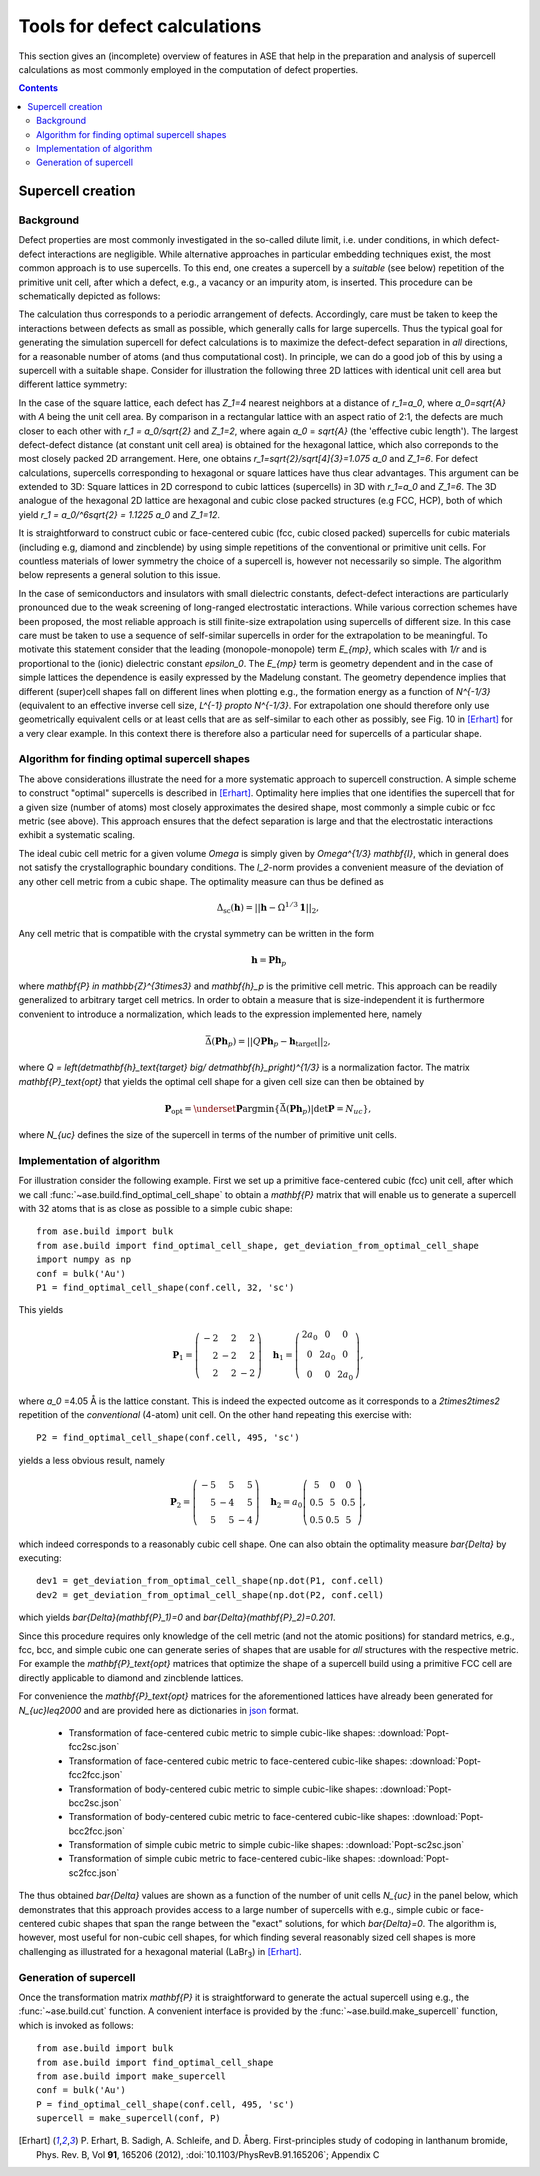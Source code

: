 .. _defects:

=============================
Tools for defect calculations
=============================

This section gives an (incomplete) overview of features in ASE that
help in the preparation and analysis of supercell calculations as most
commonly employed in the computation of defect properties.

.. contents::

Supercell creation
==================

Background
----------

Defect properties are most commonly investigated in the so-called
dilute limit, i.e. under conditions, in which defect-defect
interactions are negligible. While alternative approaches in
particular embedding techniques exist, the most common approach is to
use supercells. To this end, one creates a supercell by a *suitable*
(see below) repetition of the primitive unit cell, after which a
defect, e.g., a vacancy or an impurity atom, is inserted. This
procedure can be schematically depicted as follows:

.. image:: supercell-1.svg
   :width: 30%
.. image:: supercell-2.svg
   :width: 30%
.. image:: supercell-3.svg
   :width: 30%

The calculation thus corresponds to a periodic arrangement of
defects. Accordingly, care must be taken to keep the interactions
between defects as small as possible, which generally calls for large
supercells. Thus the typical goal for generating the simulation supercell
for defect calculations is to maximize the defect-defect separation in
*all* directions, for a reasonable number of atoms (and thus computational
cost). In principle, we can do a good job of this by using a supercell
with a suitable shape. Consider for illustration the
following three 2D lattices with identical unit cell area but
different lattice symmetry:

.. image:: periodic-images-1.svg
   :width: 30%
.. image:: periodic-images-2.svg
   :width: 30%
.. image:: periodic-images-3.svg
   :width: 30%

In the case of the square lattice, each defect has `Z_1=4`
nearest neighbors at a distance of `r_1=a_0`, where
`a_0=\sqrt{A}` with `A` being the unit cell area. By
comparison in a rectangular lattice with an aspect ratio of 2:1, the
defects are much closer to each other with `r_1 = a_0/\sqrt{2}` and
`Z_1=2`, where again `a_0` = `\sqrt{A}` (the 'effective cubic length').
The largest defect-defect distance (at constant unit
cell area) is obtained for the hexagonal lattice, which also
correponds to the most closely packed 2D arrangement. Here, one
obtains `r_1=\sqrt{2}/\sqrt[4]{3}=1.075 a_0` and
`Z_1=6`. For defect calculations, supercells corresponding to
hexagonal or square lattices have thus clear advantages. This argument
can be extended to 3D: Square lattices in 2D correspond to cubic
lattices (supercells) in 3D with `r_1=a_0` and
`Z_1=6`. The 3D analogue of the hexagonal 2D lattice are
hexagonal and cubic close packed structures (e.g FCC, HCP), both of which
yield `r_1 = a_0/^6\sqrt{2} = 1.1225 a_0` and `Z_1=12`.

It is straightforward to construct cubic or face-centered cubic (fcc,
cubic closed packed) supercells for cubic materials (including e.g,
diamond and zincblende) by using simple repetitions of the
conventional or primitive unit cells. For countless materials of lower
symmetry the choice of a supercell is, however not necessarily so
simple. The algorithm below represents a general solution to this
issue.

In the case of semiconductors and insulators with small dielectric
constants, defect-defect interactions are particularly pronounced due
to the weak screening of long-ranged electrostatic interactions. While
various correction schemes have been proposed, the most reliable
approach is still finite-size extrapolation using supercells of
different size. In this case care must be taken to use a sequence of
self-similar supercells in order for the extrapolation to be
meaningful. To motivate this statement consider that the leading
(monopole-monopole) term `E_{mp}`, which scales with `1/r`
and is proportional to the (ionic) dielectric constant
`\epsilon_0`. The `E_{mp}` term is geometry dependent and
in the case of simple lattices the dependence is easily expressed by
the Madelung constant. The geometry dependence implies that different
(super)cell shapes fall on different lines when plotting e.g., the
formation energy as a function of `N^{-1/3}` (equivalent to an
effective inverse cell size, `L^{-1} \propto N^{-1/3}`. For
extrapolation one should therefore only use geometrically equivalent
cells or at least cells that are as self-similar to each other as
possibly, see Fig. 10 in [Erhart]_ for a very clear example. In this
context there is therefore also a particular need for supercells of a
particular shape.


Algorithm for finding optimal supercell shapes
----------------------------------------------

The above considerations illustrate the need for a more systematic
approach to supercell construction. A simple scheme to construct
"optimal" supercells is described in [Erhart]_. Optimality here
implies that one identifies the supercell that for a given size
(number of atoms) most closely approximates the desired shape, most
commonly a simple cubic or fcc metric (see above). This approach
ensures that the defect separation is large and that the electrostatic
interactions exhibit a systematic scaling.

The ideal cubic cell metric for a given volume `\Omega` is simply
given by `\Omega^{1/3} \mathbf{I}`, which in general does not
satisfy the crystallographic boundary conditions. The `l_2`-norm
provides a convenient measure of the deviation of any other cell
metric from a cubic shape. The optimality measure can thus be defined
as

.. math:: \Delta_\text{sc}(\mathbf{h}) = ||\mathbf{h} - \Omega^{1/3} \mathbf{1}||_2,

Any cell metric that is compatible with the crystal symmetry can be
written in the form

.. math:: \mathbf{h} = \mathbf{P} \mathbf{h}_p

where `\mathbf{P} \in \mathbb{Z}^{3\times3}` and
`\mathbf{h}_p` is the primitive cell metric.  This approach can
be readily generalized to arbitrary target cell metrics. In order to
obtain a measure that is size-independent it is furthermore convenient
to introduce a normalization, which leads to the expression
implemented here, namely

.. math:: \bar{\Delta}(\mathbf{Ph}_p) = ||Q\mathbf{Ph}_p - \mathbf{h}_\text{target}||_2,

where `Q = \left(\det\mathbf{h}_\text{target} \big/
\det\mathbf{h}_p\right)^{1/3}` is a normalization factor.  The
matrix `\mathbf{P}_\text{opt}` that yields the optimal cell
shape for a given cell size can then be obtained by

.. math:: \mathbf{P}_\text{opt} = \underset{\mathbf{P}}{\operatorname{argmin}} \left\{ \bar\Delta\left(\mathbf{Ph}_p\right) | \det\mathbf{P} = N_{uc}\right\},

where `N_{uc}` defines the size of the supercell in terms of the
number of primitive unit cells.


Implementation of algorithm
---------------------------

For illustration consider the following example. First we set up a
primitive face-centered cubic (fcc) unit cell, after which we call
:func:`~ase.build.find_optimal_cell_shape` to obtain a
`\mathbf{P}` matrix that will enable us to generate a supercell
with 32 atoms that is as close as possible to a simple cubic shape::
                                 
   from ase.build import bulk
   from ase.build import find_optimal_cell_shape, get_deviation_from_optimal_cell_shape
   import numpy as np
   conf = bulk('Au')
   P1 = find_optimal_cell_shape(conf.cell, 32, 'sc')
 
This yields

.. math:: \mathbf{P}_1 = \left(\begin{array}{rrr} -2 & 2 & 2 \\ 2 & -2 & 2 \\ 2 & 2 & -2 \end{array}\right) \quad
          \mathbf{h}_1 = \left(\begin{array}{ccc} 2 a_0 & 0 & 0 \\ 0 & 2 a_0 & 0 \\ 0 & 0 & 2 a_0 \end{array}\right),

where `a_0` =4.05 Å is the lattice constant. This is indeed the
expected outcome as it corresponds to a `2\times2\times2`
repetition of the *conventional* (4-atom) unit cell. On the other hand
repeating this exercise with::

   P2 = find_optimal_cell_shape(conf.cell, 495, 'sc')

yields a less obvious result, namely

.. math:: \mathbf{P}_2 = \left(\begin{array}{rrr} -5 & 5 & 5 \\ 5 & -4 & 5 \\ 5 & 5 & -4 \end{array}\right) \quad
          \mathbf{h}_2 = a_0 \left(\begin{array}{ccc}  5 & 0 & 0 \\ 0.5 & 5 & 0.5 \\ 0.5 & 0.5 & 5 \end{array}\right),

which indeed corresponds to a reasonably cubic cell shape. One can
also obtain the optimality measure `\bar{\Delta}` by executing::

   dev1 = get_deviation_from_optimal_cell_shape(np.dot(P1, conf.cell)
   dev2 = get_deviation_from_optimal_cell_shape(np.dot(P2, conf.cell)

which yields `\bar{\Delta}(\mathbf{P}_1)=0` and
`\bar{\Delta}(\mathbf{P}_2)=0.201`.

Since this procedure requires only knowledge of the cell metric (and
not the atomic positions) for standard metrics, e.g., fcc, bcc, and
simple cubic one can generate series of shapes that are usable for
*all* structures with the respective metric. For example the
`\mathbf{P}_\text{opt}` matrices that optimize the shape of a
supercell build using a primitive FCC cell are directly applicable to
diamond and zincblende lattices.

For convenience the `\mathbf{P}_\text{opt}` matrices for the
aforementioned lattices have already been generated for
`N_{uc}\leq2000` and are provided here as dictionaries in `json
<https://en.wikipedia.org/wiki/JSON>`_ format.

 * Transformation of face-centered cubic metric to simple cubic-like shapes: :download:`Popt-fcc2sc.json`
 * Transformation of face-centered cubic metric to face-centered cubic-like shapes: :download:`Popt-fcc2fcc.json`
 * Transformation of body-centered cubic metric to simple cubic-like shapes: :download:`Popt-bcc2sc.json`
 * Transformation of body-centered cubic metric to face-centered cubic-like shapes: :download:`Popt-bcc2fcc.json`
 * Transformation of simple cubic metric to simple cubic-like shapes: :download:`Popt-sc2sc.json`
 * Transformation of simple cubic metric to face-centered cubic-like shapes: :download:`Popt-sc2fcc.json`

The thus obtained `\bar{\Delta}` values are shown as a function
of the number of unit cells `N_{uc}` in the panel below, which
demonstrates that this approach provides access to a large number of
supercells with e.g., simple cubic or face-centered cubic shapes that
span the range between the "exact" solutions, for which
`\bar{\Delta}=0`. The algorithm is, however, most useful for
non-cubic cell shapes, for which finding several reasonably sized cell
shapes is more challenging as illustrated for a hexagonal material
(LaBr\ :sub:`3`) in [Erhart]_.

.. image:: score-size-sc2sc.svg
   :width: 30%
.. image:: score-size-fcc2sc.svg
   :width: 30%
.. image:: score-size-bcc2sc.svg
   :width: 30%
.. image:: score-size-sc2fcc.svg
   :width: 30%
.. image:: score-size-fcc2fcc.svg
   :width: 30%
.. image:: score-size-bcc2fcc.svg
   :width: 30%

   
Generation of supercell
-----------------------

Once the transformation matrix `\mathbf{P}` it is
straightforward to generate the actual supercell using e.g., the
:func:`~ase.build.cut` function. A convenient interface is provided by
the :func:`~ase.build.make_supercell` function, which is invoked as
follows::

   from ase.build import bulk
   from ase.build import find_optimal_cell_shape
   from ase.build import make_supercell
   conf = bulk('Au')
   P = find_optimal_cell_shape(conf.cell, 495, 'sc')
   supercell = make_supercell(conf, P)


   
.. [Erhart] P. Erhart, B. Sadigh, A. Schleife, and D. Åberg.
   First-principles study of codoping in lanthanum bromide,
   Phys. Rev. B, Vol **91**, 165206 (2012),
   :doi:`10.1103/PhysRevB.91.165206`; Appendix C
